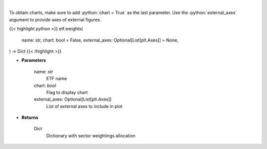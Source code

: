 .. role:: python(code)
    :language: python
    :class: highlight

|

.. raw:: html

    <h3>
    > Return sector weightings allocation of ETF. [Source: Yahoo Finance]
    </h3>

To obtain charts, make sure to add :python:`chart = True` as the last parameter.
Use the :python:`external_axes` argument to provide axes of external figures.

{{< highlight python >}}
etf.weights(
    name: str,
    chart: bool = False,
    external_axes: Optional[List[plt.Axes]] = None,
) -> Dict
{{< /highlight >}}

* **Parameters**

    name: *str*
        ETF name
    chart: *bool*
       Flag to display chart
    external_axes: Optional[List[plt.Axes]]
        List of external axes to include in plot

* **Returns**

    Dict
        Dictionary with sector weightings allocation
